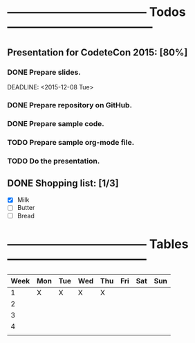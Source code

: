 * ----------------------------------- Todos ------------------------------------
** Presentation for CodeteCon 2015: [80%]
*** DONE Prepare slides.
    SCHEDULED: <2015-12-07 Mon>
    DEADLINE: <2015-12-08 Tue>
*** DONE Prepare repository on GitHub.
    SCHEDULED: <2015-12-09 Wed>
*** DONE Prepare sample code.
    SCHEDULED: <2015-12-10 Thu>
*** TODO Prepare sample org-mode file.
    SCHEDULED: <2015-12-10 Thu>
*** TODO Do the presentation.
    SCHEDULED: <2015-12-11 Fri>


** DONE Shopping list: [1/3]
- [X] Milk
- [ ] Butter
- [ ] Bread

* ----------------------------------- Tables -----------------------------------

|------+-----+-----+-----+-----+-----+-----+-----|
| Week | Mon | Tue | Wed | Thu | Fri | Sat | Sun |
|------+-----+-----+-----+-----+-----+-----+-----|
|    1 | X   | X   | X   | X   |     |     |     |
|    2 |     |     |     |     |     |     |     |
|    3 |     |     |     |     |     |     |     |
|    4 |     |     |     |     |     |     |     |
|------+-----+-----+-----+-----+-----+-----+-----|
|      |     |     |     |     |     |     |     |
|------+-----+-----+-----+-----+-----+-----+-----|
